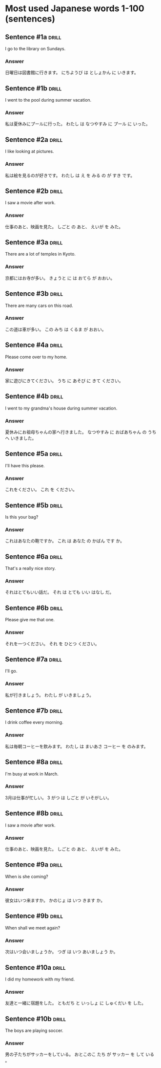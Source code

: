 # -*- mode: org; coding: utf-8 -*-
#+STARTUP: showall

* Most used Japanese words 1-100 (sentences)

** Sentence #1a                                                       :drill:
   :PROPERTIES:
   :ID:       372490bf-cca7-4b38-92dd-b3e408f45d06
   :DRILL_LAST_INTERVAL: 0.0
   :DRILL_REPEATS_SINCE_FAIL: 1
   :DRILL_TOTAL_REPEATS: 2
   :DRILL_FAILURE_COUNT: 2
   :DRILL_AVERAGE_QUALITY: 0.0
   :DRILL_EASE: 2.5
   :DRILL_LAST_QUALITY: 0
   :DRILL_LAST_REVIEWED: [2022-08-13 Sat 23:05]
   :END:

I go to the library on Sundays.

*** Answer

日曜日は図書館に行きます。
にちようび は としょかん に いきます。

** Sentence #1b :drill:
   :PROPERTIES:
   :ID:       66d8b09b-14f9-450f-8dbf-48dc27f3facf
   :DRILL_LAST_INTERVAL: 0.0
   :DRILL_REPEATS_SINCE_FAIL: 1
   :DRILL_TOTAL_REPEATS: 1
   :DRILL_FAILURE_COUNT: 1
   :DRILL_AVERAGE_QUALITY: 0.0
   :DRILL_EASE: 2.5
   :DRILL_LAST_QUALITY: 0
   :DRILL_LAST_REVIEWED: [2022-08-13 Sat 23:05]
   :END:

I went to the pool during summer vacation.

*** Answer

私は夏休みにプールに行った。
わたし は なつやすみ に プール に いった。

** Sentence #2a :drill:
   :PROPERTIES:
   :ID:       a4f09ee6-938e-41a7-bd67-c3319b073dfe
   :DRILL_LAST_INTERVAL: 0.0
   :DRILL_REPEATS_SINCE_FAIL: 1
   :DRILL_TOTAL_REPEATS: 1
   :DRILL_FAILURE_COUNT: 1
   :DRILL_AVERAGE_QUALITY: 0.0
   :DRILL_EASE: 2.5
   :DRILL_LAST_QUALITY: 0
   :DRILL_LAST_REVIEWED: [2022-08-13 Sat 23:05]
   :END:

I like looking at pictures.

*** Answer

私は絵を見るのが好きです。
わたし は え を みる の が すき です。

** Sentence #2b :drill:

I saw a movie after work.

*** Answer

仕事のあと、映画を見た。
しごと の あと、 えいが を みた。

** Sentence #3a :drill:

There are a lot of temples in Kyoto.

*** Answer

京都にはお寺が多い。
きょうと に は おてら が おおい。

** Sentence #3b :drill:

There are many cars on this road.

*** Answer

この道は車が多い。
この みち は くるま が おおい。

** Sentence #4a :drill:

Please come over to my home.

*** Answer

家に遊びにきてください。
うち に あそび に きて ください。

** Sentence #4b :drill:

I went to my grandma's house during summer vacation.

*** Answer

夏休みにお祖母ちゃんの家へ行きました。
なつやすみ に おばあちゃん の うち へ いきました。

** Sentence #5a :drill:

I'll have this please.

*** Answer

これをください。
これ を ください。


** Sentence #5b :drill:

Is this your bag?

*** Answer

これはあなたの鞄ですか。
これ は あなた の かばん です か。


** Sentence #6a :drill:

That's a really nice story.

*** Answer

それはとてもいい話だ。
それ は とても いい はなし だ。

** Sentence #6b :drill:

Please give me that one.

*** Answer

それを一つください。
それ を ひとつ ください。

** Sentence #7a :drill:

I'll go.

*** Answer

私が行きましょう。
わたし が いきましょう。

** Sentence #7b :drill:

I drink coffee every morning.

*** Answer

私は毎朝コーヒーを飲みます。
わたし は まいあさ コーヒー を のみます。


** Sentence #8a :drill:

I'm busy at work in March.

*** Answer

3月は仕事が忙しい。
3 がつ は しごと が いそがしい。

** Sentence #8b :drill:

I saw a movie after work.

*** Answer

仕事のあと、映画を見た。
しごと の あと、 えいが を みた。


** Sentence #9a :drill:

When is she coming?

*** Answer

彼女はいつ来ますか。
かのじょ は いつ きます か。

** Sentence #9b :drill:

When shall we meet again?

*** Answer

次はいつ会いましょうか。
つぎ は いつ あいましょう か。

** Sentence #10a :drill:

I did my homework with my friend.

*** Answer

友達と一緒に宿題をした。
ともだち と いっしょ に しゅくだい を した。

** Sentence #10b :drill:

The boys are playing soccer.

*** Answer

男の子たちがサッカーをしている。
おとこのこ たち が サッカー を して いる 。

